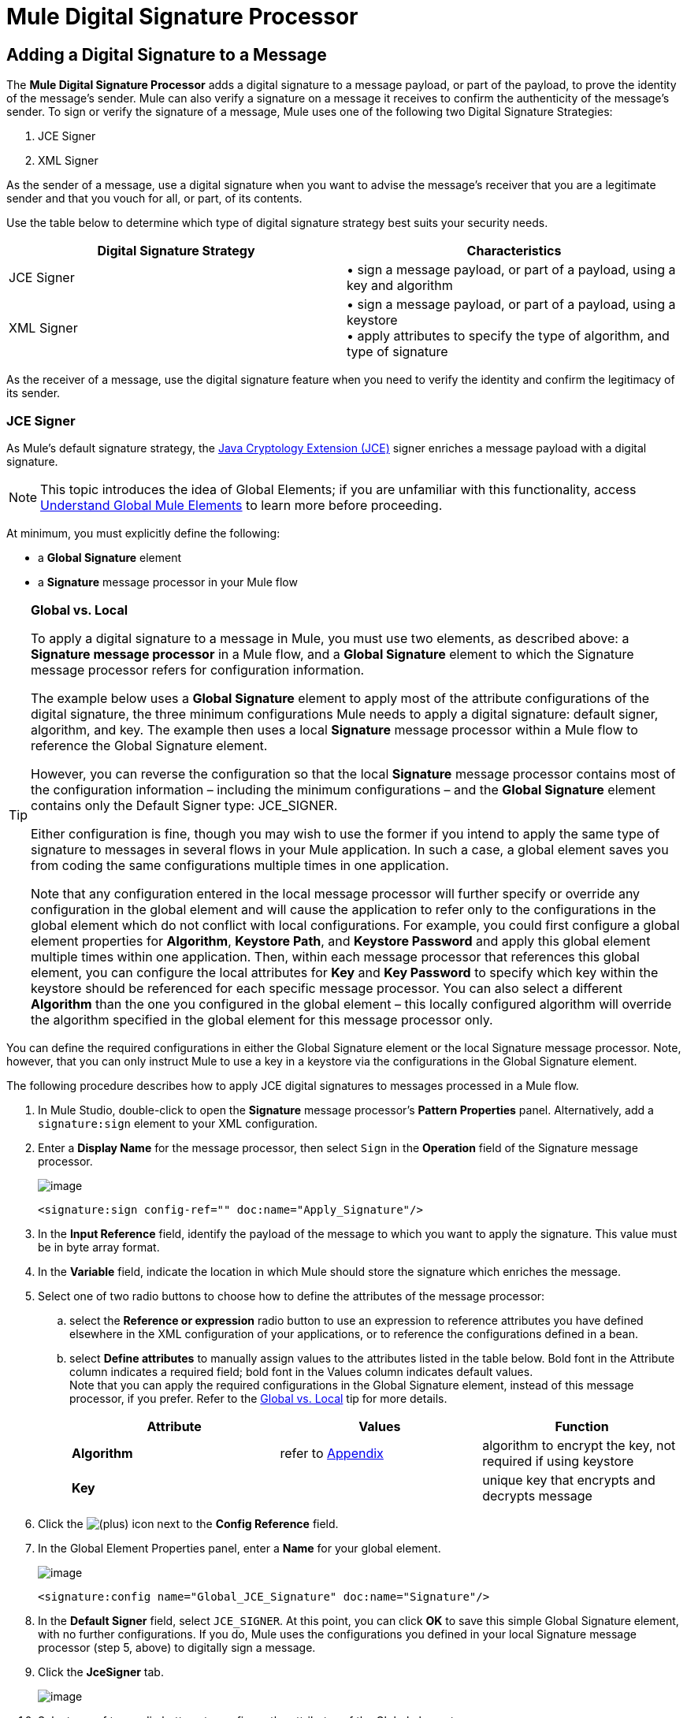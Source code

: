 = Mule Digital Signature Processor

== Adding a Digital Signature to a Message

The *Mule Digital Signature Processor* adds a digital signature to a message payload, or part of the payload, to prove the identity of the message’s sender. Mule can also verify a signature on a message it receives to confirm the authenticity of the message’s sender. To sign or verify the signature of a message, Mule uses one of the following two Digital Signature Strategies:

. JCE Signer
. XML Signer

As the sender of a message, use a digital signature when you want to advise the message’s receiver that you are a legitimate sender and that you vouch for all, or part, of its contents.

Use the table below to determine which type of digital signature strategy best suits your security needs.

[width="100%",cols="50%,50%",options="header",]
|===
|Digital Signature Strategy |Characteristics
|JCE Signer |• sign a message payload, or part of a payload, using a key and algorithm
|XML Signer |• sign a message payload, or part of a payload, using a keystore +
• apply attributes to specify the type of algorithm, and type of signature
|===

As the receiver of a message, use the digital signature feature when you need to verify the identity and confirm the legitimacy of its sender.

=== JCE Signer

As Mule’s default signature strategy, the http://docs.oracle.com/javase/1.4.2/docs/guide/security/jce/JCERefGuide.html[Java Cryptology Extension (JCE)] signer enriches a message payload with a digital signature.

[NOTE]
This topic introduces the idea of Global Elements; if you are unfamiliar with this functionality, access link:/docs/display/33X/Understand+Global+Mule+Elements[Understand Global Mule Elements] to learn more before proceeding.

At minimum, you must explicitly define the following:

* a *Global Signature* element
* a *Signature* message processor in your Mule flow

[TIP]
====
*Global vs. Local*

To apply a digital signature to a message in Mule, you must use two elements, as described above: a *Signature message processor* in a Mule flow, and a *Global Signature* element to which the Signature message processor refers for configuration information.

The example below uses a *Global Signature* element to apply most of the attribute configurations of the digital signature, the three minimum configurations Mule needs to apply a digital signature: default signer, algorithm, and key. The example then uses a local *Signature* message processor within a Mule flow to reference the Global Signature element.

However, you can reverse the configuration so that the local *Signature* message processor contains most of the configuration information – including the minimum configurations – and the *Global Signature* element contains only the Default Signer type: JCE_SIGNER.

Either configuration is fine, though you may wish to use the former if you intend to apply the same type of signature to messages in several flows in your Mule application. In such a case, a global element saves you from coding the same configurations multiple times in one application.

Note that any configuration entered in the local message processor will further specify or override any configuration in the global element and will cause the application to refer only to the configurations in the global element which do not conflict with local configurations. For example, you could first configure a global element properties for *Algorithm*, *Keystore Path*, and *Keystore Password* and apply this global element multiple times within one application. Then, within each message processor that references this global element, you can configure the local attributes for *Key* and *Key Password* to specify which key within the keystore should be referenced for each specific message processor. You can also select a different *Algorithm* than the one you configured in the global element – this locally configured algorithm will override the algorithm specified in the global element for this message processor only.
====

You can define the required configurations in either the Global Signature element or the local Signature message processor. Note, however, that you can only instruct Mule to use a key in a keystore via the configurations in the Global Signature element.

The following procedure describes how to apply JCE digital signatures to messages processed in a Mule flow.

. In Mule Studio, double-click to open the *Signature* message processor's *Pattern Properties* panel. Alternatively, add a `signature:sign` element to your XML configuration.
. Enter a *Display Name* for the message processor, then select `Sign` in the *Operation* field of the Signature message processor. +

+
image:/docs/download/attachments/87687508/JCE_sign1.png?version=1&modificationDate=1354228373737[image]
+

[source]
----
<signature:sign config-ref="" doc:name="Apply_Signature"/>
----

. In the *Input Reference* field, identify the payload of the message to which you want to apply the signature. This value must be in byte array format.
. In the *Variable* field, indicate the location in which Mule should store the signature which enriches the message.
. Select one of two radio buttons to choose how to define the attributes of the message processor: +
.. select the *Reference or expression* radio button to use an expression to reference attributes you have defined elsewhere in the XML configuration of your applications, or to reference the configurations defined in a bean.
.. select *Define attributes* to manually assign values to the attributes listed in the table below. Bold font in the Attribute column indicates a required field; bold font in the Values column indicates default values. +
 Note that you can apply the required configurations in the Global Signature element, instead of this message processor, if you prefer. Refer to the link:#MuleDigitalSignatureProcessor-GlobalLocal[Global vs. Local] tip for more details.
+
[width="100%",cols="34%,33%,33%",options="header",]
|=========
|Attribute |Values |Function
|*Algorithm* |refer to link:#MuleDigitalSignatureProcessor-Appendix[Appendix] |algorithm to encrypt the key, not required if using keystore
|*Key* |  |unique key that encrypts and decrypts message
|=========
. Click the image:/docs/s/en_GB/3391/c989735defd8798a9d5e69c058c254be2e5a762b.76/_/images/icons/emoticons/add.png[(plus)] icon next to the *Config Reference* field.

. In the Global Element Properties panel, enter a *Name* for your global element. +

+
image:/docs/download/attachments/87687508/global_JCE_general.png?version=1&modificationDate=1354229694961[image]
+

[source]
----
<signature:config name="Global_JCE_Signature" doc:name="Signature"/>
----

. In the *Default Signer* field, select `JCE_SIGNER`. At this point, you can click *OK* to save this simple Global Signature element, with no further configurations. If you do, Mule uses the configurations you defined in your local Signature message processor (step 5, above) to digitally sign a message.
. Click the *JceSigner* tab. +

+
image:/docs/download/attachments/87687508/global_JCE_Signer3.png?version=1&modificationDate=1354229584898[image]
+

. Select one of two radio buttons to configure the attributes of the Global element: +
.. select the *Reference or expression* radio button to use an expression to reference attributes you have defined elsewhere in the XML configuration of your applications, or to reference the configurations defined in a bean.
.. select *Define attributes* to manually assign values to the attributes listed in the table below. Bold font in the Attribute column indicates a required field; bold font in the Values column indicates default values. 

Note that you can define all the attributes – save *Keystore Path* and *Keystore Password* – in the local Signature message processor, if you prefer. Refer to the link:#MuleDigitalSignatureProcessor-GlobalLocal[Global vs. Local] tip above for more detail.

[width="100%",cols="34%,33%,33%",options="header",]
|===
|Attribute |Values |Function
|*Algorithm* |refer to link:#MuleDigitalSignatureProcessor-Appendix[Appendix] |algorithm to encrypt the key, not required if using a keystore
|*Key* |  |unique key that encrypts and decrypts message; or, if using keystore, the name of the specific key within the keystore
|Keystore Path |  |indicates the location (i.e. filepath) of the keystore file, required if using keystore
|Keystore Password |  |password to access the keystore, required if using keystore
|Key Password |  |password to read the key within the keystore; required only if the specific keys within the keystore have their own passwords
|===

[WARNING]
====
If you are using a *Keystore*, you must also define a *Key* to specify which key within the keystore the application should invoke. The key can be configured either on the Global Element Properties window or in the Pattern Properties window. 

* If configured in the Global Element Properties window, that key will be invoked for all building blocks which refer to that global element — unless there is a different key specified in the local Pattern Properties window for that building block, because local configuration overrides global configurations. 
* If configured in the local Pattern Properties window, that key will be invoked only for that building block, so any other building blocks in the same flow that also refer to that global element would need a key configured in their Pattern Properties windows.
====

. Click *OK* to save your Global element configurations.
+

[source]
----
<signature:config name="Global_JCE_Signature" doc:name="Signature">
        <signature:jce-signer-config algorithm="HmacMD5" key="1@s9bl&gt;1LOJ94z4"/>
</signature:config>
----

. Click *OK* to save your local Signature message processor configurations.
+

[source]
----
<signature:sign config-ref="Global_JCE_Signature" doc:name="Apply_Signature"/>
----

=== XML Signer

The XML signer enriches a message payload with a digital signature.

[NOTE]
This topic introduces the idea of Global Elements; if you are unfamiliar with this functionality, access link:/docs/display/33X/Understand+Global+Mule+Elements[Understand Global Mule Elements] to learn more before proceeding.

At minimum, you must explicitly define the following:

* a *Global Signature* element
* a *Signature* message processor in your Mule flow

You can define the required configurations in either the Global Signature element or the local Signature message processor. Refer to the link:#MuleDigitalSignatureProcessor-GlobalLocal[Global vs. Local] tip above for more information on how to apply configurations. Note, however, that you can only instruct Mule to use a key in a keystore via the configurations in the Global Signature element.

The following procedure describes how to apply XML digital signatures to messages processed in a Mule flow.

. In Mule Studio, double-click to open the *Signature* message processor's *Pattern Properties* panel. Alternatively, add a `signature:sign-xml` element to your XML configuration.
. Select `Sign xml` in the *Operation* field of the Signature message processor. +
 +
image:/docs/download/attachments/87687508/xml_signature.png?version=1&modificationDate=1354224655017[image]
+

[source]
----
<signature:sign-xml config-ref="" doc:name="XML_Signature"/>
----

. Apply attributes, listed in the table below, to the message processor to instruct Mule how to sign the message payload. Bold font in the Attribute column indicates a required field; bold font in the Values column indicates default values. +
 Note that you can apply the required attribute configurations in the Global Signature element, instead of this message processor, if you prefer. Refer to the link:#MuleDigitalSignatureProcessor-GlobalLocal[Global vs. Local] tip above for more detail.
+
[width="100%",cols="34%,33%,33%",options="header",]
|=========
|Attribute |Values |Function
|Input |*whole payload* |the payload to which Mule applies the signature; must be a byte array
|*Key* |  |unique key that encrypts and decrypts message
|Reference URI |any URI |external URI reference for messages with a Detached signature type
|*Digest Method Algorithm* |RIPEMD160 +
SHA1 +
 *SHA256* +
SHA512 |the algorithm Mule uses to encrypt the digest
|*Canonicalization Algorithm* |*EXCLUSIVE* +
EXCLUSIVE WITH COMMENTS +
INCLUSIVE +
INCLUSIVE WITH COMMENTS |the algorithm Mule uses for XML canonicalization
|*Signature Method Algorithm* |*RSA_SHA1* +
DSA_SHA1 +
HMAC_SHA1 |the algorithm Mule uses to protect the message from tampering
|*Signature Type* |DETACHED +
 *ENVELOPED* +
ENVELOPING |Defines whether the signature applies to: +
• data outside its containing document (detached) +
• a part of its containing document (enveloped) +
• data it contains within itself (enveloping)
|=========
. Click the image:/docs/s/en_GB/3391/c989735defd8798a9d5e69c058c254be2e5a762b.76/_/images/icons/emoticons/add.png[(plus)] icon next to the *Config Reference* field.

. In the *Global Element Properties* panel, enter a *Name* for your global element.
. In the *Default Signer* field, select `XML_SIGNER`. At this point, you can click *OK* to save this simple Global Signature element, with no further configurations. If you do, Mule uses the configurations you defined in your local Signature message processor (step 3, above) to digitally sign a message. +
 +
image:/docs/download/attachments/87687508/XML_global_signature.png?version=1&modificationDate=1354226837956[image]
+

[source]
----
<signature:config name="Global_XML_Signature" doc:name="Signature" defaultSigner="XML_SIGNER"/>
----

. Click the *Xml Signer* tab. +
 +
image:/docs/download/attachments/87687508/XML_Global_attributes.png?version=1&modificationDate=1354226941530[image]

. Select one of two radio buttons to configure the attributes of the global element: +
.. select the *Reference or expression* radio button to use an expression to reference attributes you have defined elsewhere in the XML configuration of your applications, or to reference the configurations defined in a bean.
.. select *Define attributes* to manually assign values to the attributes listed in the table below. Bold font in the Attribute column indicates a required field; bold font in the Values column indicates default values. This table includes only those attributes not listed in the table above, in step 3. +
 Note that you can define all the attributes – except for *Keystore Path* and *Keystore Password* – in the local Signature message processor, if you prefer. Refer to the link:#MuleDigitalSignatureProcessor-GlobalLocal[Global vs. Local] tip above for more detail.
+
[width="100%",cols="34%,33%,33%",options="header",]
|====
|Attribute |Value |Function
|Keystore Path |  |indicates the location (i.e. filepath) of the keystore file, required if using keystore
|Keystore Password |  |password to read the key stored in the keystore, required if using keystore
|====
+
[WARNING]
====
If you are using a *Keystore*, you must also define a *Key* to specify which key within the keystore the application should invoke. The key can be configured either on the Global Element Properties window or in the Pattern Properties window. 

* If configured in the Global Element Properties window, that key will be invoked for all building blocks which refer to that global element — unless there is a different key specified in the local Pattern Properties window for that building block, because local configuration overrides global configurations. 
* If configured in the local Pattern Properties window, that key will be invoked only for that building block, so any other building blocks in the same flow that also refer to that global element would need a key configured in their Pattern Properties windows.
====

. Click *OK* to save your Global element configurations.
+

[source]
----
<signature:config name="Global_XML_Signature" doc:name="Signature" defaultSigner="XML_SIGNER">
        <signature:xml-signer-config digestMethodAlgorithm="SHA512" key="1@s9bl&gt;1LOJ94z4"/>
    </signature:config>
----

. Click *OK* to save your local Signature message processor configurations.
+

[source]
----
<signature:sign-xml config-ref="Global_XML_Signature" doc:name="XML_Signature"/>
----

== Example of a Signed Payload

What follows are examples of a message payloads: one _without_ a digital signature (below, top), and one _with_ an XML digital signature (below, bottom).

*View the XML Without Digital Signature*

[source]
----
<PurchaseOrder>
 <Item number="130046593231">
  <Description>Video Game</Description>
  <Price>10.29</Price>
 </Item>
 <Buyer id="8492340">
  <Name>My Name</Name>
  <Address>
   <Street>One Network Drive</Street>
   <Town>Burlington</Town>
   <State>MA</State>
   <Country>United States</Country>
   <PostalCode>01803</PostalCode>
  </Address>
 </Buyer>
</PurchaseOrder>
----

*View the XML With Digital Signature*

[source]
----
<PurchaseOrder>
 <Item number="130046593231">
  <Description>Video Game</Description>
  <Price>10.29</Price>
 </Item>
 <Buyer id="8492340">
  <Name>My Name</Name>
  <Address>
   <Street>One Network Drive</Street>
   <Town>Burlington</Town>
   <State>MA</State>
   <Country>United States</Country>
   <PostalCode>01803</PostalCode>
  </Address>
 </Buyer>
<Signature xmlns="http://www.w3.org/2000/09/xmldsig#"><SignedInfo><CanonicalizationMethod Algorithm="http://www.w3.org/2001/10/xml-exc-c14n#"/><SignatureMethod Algorithm="http://www.w3.org/2000/09/xmldsig#rsa-sha1"/><Reference URI=""><Transforms><Transform Algorithm="http://www.w3.org/2000/09/xmldsig#enveloped-signature"/></Transforms><DigestMethod Algorithm="http://www.w3.org/2001/04/xmlenc#sha256"/><DigestValue>tkrLEansVMTKqAOuW6b8Dx+OUNWk9bVpW6RFvfuEmM8=</DigestValue></Reference></SignedInfo><SignatureValue>PeeHVw+XvZkkhhPlEopRp1PBDfTcR9U2IBimTTo1gOMF5cWq1tFqZ0B4ScNBiZVtd0yS4j06xl3W
B2Q87oobwA==</SignatureValue><KeyInfo><KeyValue><RSAKeyValue><Modulus>i8OP+VX/EORWwHiHiqLmMgpXz4IubPv2y+gHdiSCUzKoFfUYD6wFGBwi6vVmRSrmNbNZvZ9DFvST
PZJEyUhn5w==</Modulus><Exponent>AQAB</Exponent></RSAKeyValue></KeyValue></KeyInfo></Signature></PurchaseOrder>
----

== Signing Part of a Message Payload

By default, Mule signs the entire message payload when you apply a signature. However, you can use a Mule Expression to sign a specific part of a message payload rather than the whole payload. Enter a Mule expression in the *Input Reference* field of a JCE or XML Signature message processor to define the specific part(s) of the payload you wish to sign.

== Applying a Signature Using MEL

As described above, to apply a digital signature to a message in Mule, you normally need two ingredients:

* a *Global Signature* element which defines all, or some, of the signature attributes
* a *Signature* message processor in a Mule flow which defines all, or some, of the signature attributes

However, you can also add a signature to a message without adding a Signature message processor to a Mule flow. To do so, you need:

* a *Global Signature* element which defines all of the signature attributes
* a *Mule expression* appended to a message processor as *message attribute*, which references the Global Signature element to apply a signature to the message

To reference a Global Signature element via Mule expression in another element, you must first set the Global Signature element's *Enable Language* attribute to true (below, left), then apply all the Global Signature attributes (below, right). +
 +
 image:/docs/download/attachments/87687508/enable_language3.png?version=1&modificationDate=1354236532360[image]

[source]
----
<signature:config name="hmacPlain" enableLanguage="true">
        <signature:jce-signer-config algorithm="HmacMD5" key="JLfl5sER3kt4oVkzP2d39UQrUxrEK63LjmXAO45b6cU="/>
</signature:config>
----

Then, add a *message attribute* to an element in your flow, a Logger, for example, to apply a digital signature according to the configurations in the Global Signature element. +
 +
 image:/docs/download/attachments/87687508/add_message.png?version=1&modificationDate=1354236810917[image]

[source]
----
<flow name="testHmacPlain">
        <logger level="ERROR" message="#[hmacPlain.usingJCESigner().sign(payload)]"/>
 </flow>
----

== Verifying a Digital Signature

In addition to signing a message, Mule also uses a Signature message processor to verify the identity of a message’s sender as legitimate. Where Mule discovers an invalid signature, it discards the message, processing it no further.

Mule verifies the signature on the message payload according to the configurations of any of the optional attributes if explicitly defined (see lists above for JCE- and XML-specific attributes).

[NOTE]
This topic introduces the idea of Global Elements; if you are unfamiliar with this functionality, access link:/docs/display/33X/Understand+Global+Mule+Elements[Understand Global Mule Elements] to learn more before proceeding.

To verify JCE or XML signatures on messages in a Mule flow, you must, at minimum, create:

* a *Global Signature* element
* a *Signature* message processor in your Mule flow

The following procedure describes how to verify digital signatures on messages a Mule flow receives.

. In your Mule flow, add a *Signature* message processor early in your flow in Studio to verify signatures on messages that arrive to be processed.
. In the *Operations field*, select `Verify Signature`. Alternatively, add a Signature element to your flow, configured to verify signatures (see code, below).
+

[source]
----
<signature:verify-signature config-ref="" doc:name="Signature"/>
----

. Use the *Using* field (or `using` attribute in XML) to indicate the type of signature:` JCE_SIGNER` or `XML_SIGNER`.
. Optionally, enter a Mule expression in the *Input Reference* field to indicate the part of the message payload to which the signature applies. In other words, a signature may apply to only part of the message payload.
. In the *Expected Signature* field, enter a Mule expression that Mule can use to compare and verify that the signature on a message it received is authentic.
. Configure any other attributes of the local Signature message processor. Refer to the link:#MuleDigitalSignatureProcessor-JCESigner[JCE Signer] and link:#MuleDigitalSignatureProcessor-XMLSigner[XML Signer] sections above for attribute configuration details. Also, refer to the link:#MuleDigitalSignatureProcessor-GlobalLocal[Global vs. Local] tip to decide which attributes to configure locally, on the Signature message processor, and which attributes to configure in the Global Signature element.
. Configure any other attributes of a Global Signature element. Again, refer to the link:#MuleDigitalSignatureProcessor-JCESigner[JCE Signer] and link:#MuleDigitalSignatureProcessor-XMLSigner[XML Signer] sections above for attribute configuration details.
. Configure the Signature message processor to reference the Global Signature element.
+

[source]
----
<signature:config name="Signature"  enableLanguage="true" doc:name="Signature">
    <signature:jce-signer-config algorithm="HmacMD5" key="JLfl5sER3kt4oVkzP2d39UQrUxrEK63LjmXAO45b6cU="/>
</signature:config>
...
 
 <flow name="Get_CC_information" doc:name="Get_CC_information">
        <http:inbound-endpoint exchange-pattern="request-response" host="localhost" port="8081" doc:name="HTTP"/>
        <signature:verify-signature config-ref="Signature" input-ref="#[message.inboundProperties['user']]" expectedSignature="#[message.inboundProperties['token']]" doc:name="Verify User Signature" doc:description="Verify if the Signature is correct, so we can validate the User"/>
        <set-payload value="#[new String(&quot;&lt;user&gt;&lt;name&gt;Royal Bank of Canada&lt;/name&gt;&lt;id&gt;Royal_Bank_Of_Canada&lt;/id&gt;&lt;cc&gt;&lt;company&gt;Visa&lt;/company&gt;&lt;number&gt;1234567890&lt;/number&gt;&lt;secret&gt;123&lt;/secret&gt;&lt;/cc&gt;&lt;/user&gt;&quot;)]" doc:name="Set Payload"/>
        <encryption:encrypt config-ref="plainXml" doc:name="Encrypt the XML (only th CC Info)" using="XML_ENCRYPTER" input-ref="#[payload.toString()]"/>
  </flow>
----

== Next Steps

Examine the link:/docs/display/33X/Anypoint+Enterprise+Security+Example+Application[Anypoint Enterprise Security Example Application] which illustrates how to verify the digital signature of a message.

== Appendix

[width="100%",cols="100%",options="header",]
|===
|JCE Signer Available Algorithms
|HmacMD5
|HmacSHA1
|HmacSHA256
|HmacSHA384
|HmacSHA512
|MD2WithRSAEncryption
|MD4WithRSAEncryption
|MD5WithRSAEncryption
|RIPEMD128WithRSAEncryption
|RIPEMD160WithRSAEncryption
|RIPEMD256WithRSAEncryption
|SHA1WithRSAEncryption
|SHA224WithRSAEncryption
|SHA256WithRSAEncryption
|===
